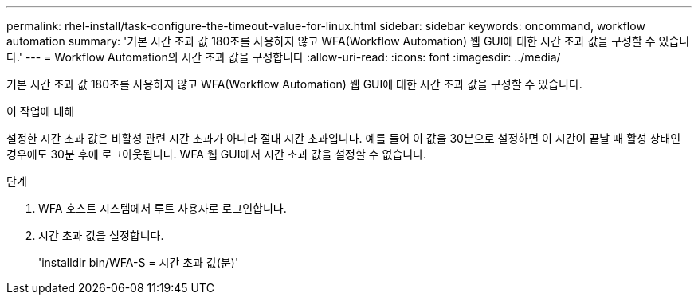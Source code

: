 ---
permalink: rhel-install/task-configure-the-timeout-value-for-linux.html 
sidebar: sidebar 
keywords: oncommand, workflow automation 
summary: '기본 시간 초과 값 180초를 사용하지 않고 WFA(Workflow Automation) 웹 GUI에 대한 시간 초과 값을 구성할 수 있습니다.' 
---
= Workflow Automation의 시간 초과 값을 구성합니다
:allow-uri-read: 
:icons: font
:imagesdir: ../media/


[role="lead"]
기본 시간 초과 값 180초를 사용하지 않고 WFA(Workflow Automation) 웹 GUI에 대한 시간 초과 값을 구성할 수 있습니다.

.이 작업에 대해
설정한 시간 초과 값은 비활성 관련 시간 초과가 아니라 절대 시간 초과입니다. 예를 들어 이 값을 30분으로 설정하면 이 시간이 끝날 때 활성 상태인 경우에도 30분 후에 로그아웃됩니다. WFA 웹 GUI에서 시간 초과 값을 설정할 수 없습니다.

.단계
. WFA 호스트 시스템에서 루트 사용자로 로그인합니다.
. 시간 초과 값을 설정합니다.
+
'installdir bin/WFA-S = 시간 초과 값(분)'


